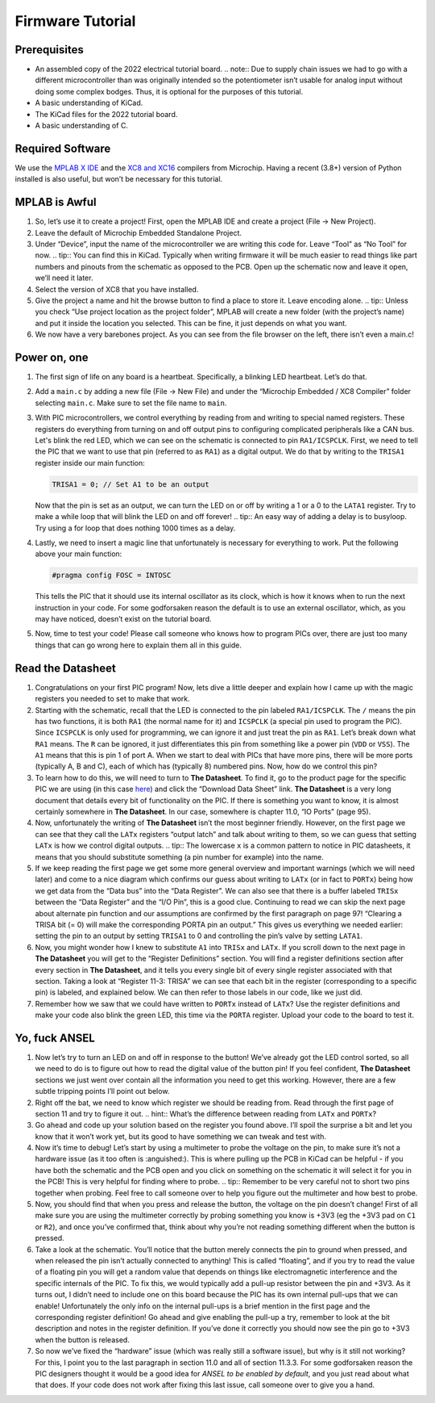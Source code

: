 Firmware Tutorial
=================

Prerequisites
-------------
- An assembled copy of the 2022 electrical tutorial board.
  .. note:: Due to supply chain issues we had to go with a different microcontroller than was originally intended so the potentiometer isn’t usable for analog input without doing some complex bodges. Thus, it is optional for the purposes of this tutorial.
- A basic understanding of KiCad.
- The KiCad files for the 2022 tutorial board.
- A basic understanding of C.

Required Software
-----------------
We use the `MPLAB X IDE <https://www.microchip.com/en-us/tools-resources/develop/mplab-x-ide>`_ and the `XC8 and XC16 <https://www.microchip.com/en-us/tools-resources/develop/mplab-xc-compilers>`_ compilers from Microchip. Having a recent (3.8+) version of Python installed is also useful, but won’t be necessary for this tutorial.

MPLAB is Awful
--------------
1. So, let’s use it to create a project! First, open the MPLAB IDE and create a project (File → New Project).
2. Leave the default of Microchip Embedded Standalone Project.
3. Under “Device”, input the name of the microcontroller we are writing this code for. Leave “Tool” as “No Tool” for now.
   .. tip:: You can find this in KiCad. Typically when writing firmware it will be much easier to read things like part numbers and pinouts from the schematic as opposed to the PCB. Open up the schematic now and leave it open, we’ll need it later.
4. Select the version of XC8 that you have installed.
5. Give the project a name and hit the browse button to find a place to store it. Leave encoding alone.
   .. tip:: Unless you check “Use project location as the project folder”, MPLAB will create a new folder (with the project’s name) and put it inside the location you selected. This can be fine, it just depends on what you want.
6. We now have a very barebones project. As you can see from the file browser on the left, there isn’t even a main.c!

Power on, one
-------------
1. The first sign of life on any board is a heartbeat. Specifically, a blinking LED heartbeat. Let’s do that.
2. Add a ``main.c`` by adding a new file (File → New File) and under the “Microchip Embedded / XC8 Compiler” folder selecting ``main.c``. Make sure to set the file name to ``main``.
3. With PIC microcontrollers, we control everything by reading from and writing to special named registers. These registers do everything from turning on and off output pins to configuring complicated peripherals like a CAN bus.
   Let's blink the red LED, which we can see on the schematic is connected to pin ``RA1/ICSPCLK``. First, we need to tell the PIC that we want to use that pin (referred to as ``RA1``) as a digital output. We do that by writing to the ``TRISA1`` register inside our main function:
   
   .. code-block:: c

      TRISA1 = 0; // Set A1 to be an output

   Now that the pin is set as an output, we can turn the LED on or off by writing a 1 or a 0 to the ``LATA1`` register. Try to make a while loop that will blink the LED on and off forever!
   .. tip:: An easy way of adding a delay is to busyloop. Try using a for loop that does nothing 1000 times as a delay.
4. Lastly, we need to insert a magic line that unfortunately is necessary for everything to work. Put the following above your main function:
   
   .. code-block:: c

      #pragma config FOSC = INTOSC

   This tells the PIC that it should use its internal oscillator as its clock, which is how it knows when to run the next instruction in your code. For some godforsaken reason the default is to use an external oscillator, which, as you may have noticed, doesn’t exist on the tutorial board.
5. Now, time to test your code! Please call someone who knows how to program PICs over, there are just too many things that can go wrong here to explain them all in this guide.

Read the Datasheet
------------------
1. Congratulations on your first PIC program! Now, lets dive a little deeper and explain how I came up with the magic registers you needed to set to make that work.
2. Starting with the schematic, recall that the LED is connected to the pin labeled ``RA1/ICSPCLK``. The ``/`` means the pin has two functions, it is both ``RA1`` (the normal name for it) and ``ICSPCLK`` (a special pin used to program the PIC). Since ``ICSPCLK`` is only used for programming, we can ignore it and just treat the pin as ``RA1``.
   Let’s break down what ``RA1`` means. The ``R`` can be ignored, it just differentiates this pin from something like a power pin (``VDD`` or ``VSS``). The ``A1`` means that this is pin 1 of port A. When we start to deal with PICs that have more pins, there will be more ports (typically A, B and C), each of which has (typically 8) numbered pins. Now, how do we control this pin?
3. To learn how to do this, we will need to turn to **The Datasheet**. To find it, go to the product page for the specific PIC we are using (in this case `here <https://www.microchip.com/en-us/product/PIC12F1501>`_) and click the “Download Data Sheet” link. **The Datasheet** is a very long document that details every bit of functionality on the PIC. If there is something you want to know, it is almost certainly somewhere in **The Datasheet**. In our case, somewhere is chapter 11.0, “IO Ports” (page 95).
4. Now, unfortunately the writing of **The Datasheet** isn’t the most beginner friendly. However, on the first page we can see that they call the ``LATx`` registers “output latch” and talk about writing to them, so we can guess that setting ``LATx`` is how we control digital outputs.
   .. tip:: The lowercase ``x`` is a common pattern to notice in PIC datasheets, it means that you should substitute something (a pin number for example) into the name.
5. If we keep reading the first page we get some more general overview and important warnings (which we will need later) and come to a nice diagram which confirms our guess about writing to ``LATx`` (or in fact to ``PORTx``) being how we get data from the “Data bus” into the “Data Register”. We can also see that there is a buffer labeled ``TRISx`` between the “Data Register” and the “I/O Pin”, this is a good clue. Continuing to read we can skip the next page about alternate pin function and our assumptions are confirmed by the first paragraph on page 97! “Clearing a TRISA bit (= 0) will make the corresponding PORTA pin an output.” This gives us everything we needed earlier: setting the pin to an output by setting ``TRISA1`` to 0 and controlling the pin’s valve by setting ``LATA1``.
6. Now, you might wonder how I knew to substitute ``A1`` into ``TRISx`` and ``LATx``. If you scroll down to the next page in **The Datasheet** you will get to the “Register Definitions” section. You will find a register definitions section after every section in **The Datasheet**, and it tells you every single bit of every single register associated with that section. Taking a look at “Register 11-3: TRISA” we can see that each bit in the register (corresponding to a specific pin) is labeled, and explained below. We can then refer to those labels in our code, like we just did.
7. Remember how we saw that we could have written to ``PORTx`` instead of ``LATx``? Use the register definitions and make your code also blink the green LED, this time via the ``PORTA`` register. Upload your code to the board to test it.

Yo, fuck ANSEL
--------------
1. Now let’s try to turn an LED on and off in response to the button! We’ve already got the LED control sorted, so all we need to do is to figure out how to read the digital value of the button pin! If you feel confident, **The Datasheet** sections we just went over contain all the information you need to get this working. However, there are a few subtle tripping points I’ll point out below.
2. Right off the bat, we need to know which register we should be reading from. Read through the first page of section 11 and try to figure it out.
   .. hint:: What’s the difference between reading from ``LATx`` and ``PORTx``?
3. Go ahead and code up your solution based on the register you found above. I’ll spoil the surprise a bit and let you know that it won’t work yet, but its good to have something we can tweak and test with.
4. Now it’s time to debug! Let’s start by using a multimeter to probe the voltage on the pin, to make sure it’s not a hardware issue (as it too often is :anguished:). This is where pulling up the PCB in KiCad can be helpful - if you have both the schematic and the PCB open and you click on something on the schematic it will select it for you in the PCB! This is very helpful for finding where to probe.
   .. tip:: Remember to be very careful not to short two pins together when probing. Feel free to call someone over to help you figure out the multimeter and how best to probe.
5. Now, you should find that when you press and release the button, the voltage on the pin doesn’t change! First of all make sure you are using the multimeter correctly by probing something you know is +3V3 (eg the +3V3 pad on ``C1`` or ``R2``), and once you’ve confirmed that, think about why you’re not reading something different when the button is pressed.
6. Take a look at the schematic. You’ll notice that the button merely connects the pin to ground when pressed, and when released the pin isn’t actually connected to anything! This is called “floating”, and if you try to read the value of a floating pin you will get a random value that depends on things like electromagnetic interference and the specific internals of the PIC. To fix this, we would typically add a pull-up resistor between the pin and +3V3. As it turns out, I didn’t need to include one on this board because the PIC has its own internal pull-ups that we can enable! Unfortunately the only info on the internal pull-ups is a brief mention in the first page and the corresponding register definition! Go ahead and give enabling the pull-up a try, remember to look at the bit description and notes in the register definition. If you’ve done it correctly you should now see the pin go to +3V3 when the button is released.
7. So now we’ve fixed the “hardware” issue (which was really still a software issue), but why is it still not working? For this, I point you to the last paragraph in section 11.0 and all of section 11.3.3. For some godforsaken reason the PIC designers thought it would be a good idea for *ANSEL to be enabled by default*, and you just read about what that does. If your code does not work after fixing this last issue, call someone over to give you a hand.
